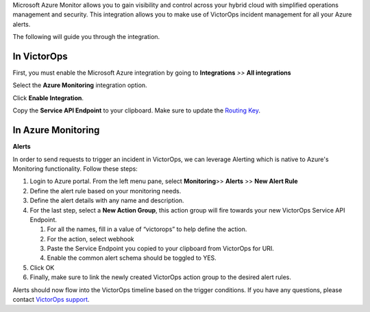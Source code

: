 Microsoft Azure Monitor allows you to gain visibility and control across
your hybrid cloud with simplified operations management and security.
This integration allows you to make use of VictorOps incident management
for all your Azure alerts.

The following will guide you through the integration.

**In VictorOps**
----------------

First, you must enable the Microsoft Azure integration by going to
**Integrations** *>>* **All integrations**

Select the **Azure Monitoring** integration option.

Click **Enable Integration**.

Copy the **Service API Endpoint** to your clipboard. Make sure to
update the `Routing
Key <https://help.victorops.com/knowledge-base/routing-keys/>`__.

**In Azure Monitoring**
-----------------------

**Alerts**

In order to send requests to trigger an incident in VictorOps, we can
leverage Alerting which is native to Azure's Monitoring functionality.
Follow these steps:

1. Login to Azure portal. From the left menu pane,
   select **Monitoring**>> **Alerts** >> **New Alert Rule**
2. Define the alert rule based on your monitoring needs.
3. Define the alert details with any name and description.
4. For the last step, select a **New Action Group**, this action group
   will fire towards your new VictorOps Service API Endpoint.

   1. For all the names, fill in a value of “victorops” to help define
      the action.
   2. For the action, select webhook
   3. Paste the Service Endpoint you copied to your clipboard from
      VictorOps for URI.
   4. Enable the common alert schema should be toggled to YES.\ |image1|

5. Click OK
6. Finally, make sure to link the newly created VictorOps action group
   to the desired alert rules.

Alerts should now flow into the VictorOps timeline based on the trigger
conditions. If you have any questions, please contact `VictorOps
support <mailto:Support@victorops.com?Subject=Azure%20OMS%20VictorOps%20Integration>`__.

.. |image1| image:: images/Screen_Shot_2019-12-19_at_11_43_54_AM.png
